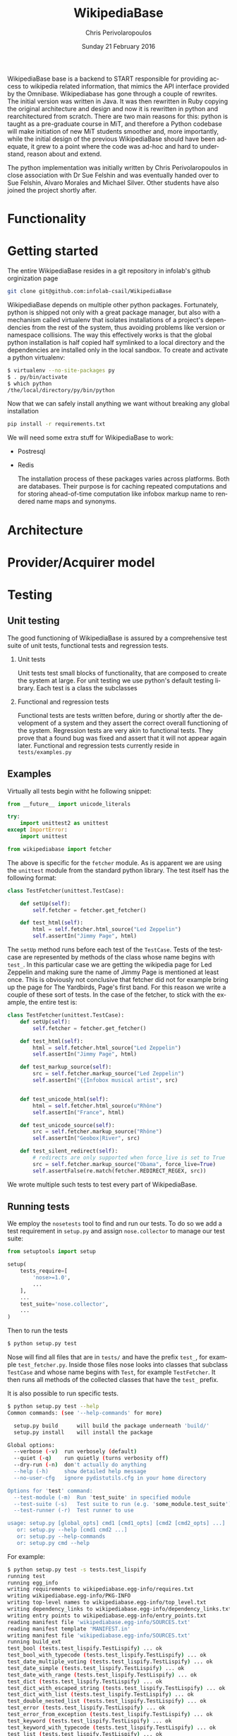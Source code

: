 #+TITLE:       WikipediaBase
#+AUTHOR:      Chris Perivolaropoulos
#+DATE:        Sunday 21 February 2016
#+EMAIL:       cperivol@csail.mit.edu
#+DESCRIPTION: START's backend for wikipedia
#+KEYWORDS:
#+LANGUAGE:    en
#+OPTIONS:     H:2 num:t toc:t \n:nil @:t ::t |:t ^:t f:t TeX:t
#+STARTUP:     showall


WikipediaBase base is a backend to START responsible for providing
access to wikipedia related information, that mimics the API
interface provided by the Omnibase. Wikipediabase has gone through a
couple of rewrites. The initial version was written in Java. It was
then rewritten in Ruby copying the original architecture and design
and now it is rewritten in python and rearchitectured from
scratch. There are two main reasons for this: python is taught as a
pre-graduate course in MiT, and therefore a Python codebase will make
initiation of new MiT students smoother and, more importantly, while
the initial design of the previous WikipediaBase should have been
adequate, it grew to a point where the code was ad-hoc and hard to
understand, reason about and extend.

The python implementation was initially written by Chris
Perivolaropoulos in close association with Dr Sue Felshin and was
eventually handed over to Sue Felshin, Alvaro Morales and Michael
Silver. Other students have also joined the project shortly after.

* Functionality

  #+INCLUDE: functionality.org

* Getting started

  The entire WikipediaBase resides in a git repository in infolab's
  github orginization page

  #+BEGIN_SRC sh
     git clone git@github.com:infolab-csail/WikipediaBase
  #+END_SRC


  WikipediaBase depends on multiple other python
  packages. Fortunately, python is shipped not only with a great
  package manager, but also with a mechanism called virtualenv that
  isolates installations of a project's dependencies from the rest of
  the system, thus avoiding problems like version or namespace
  collisions. The way this effectively works is that the global
  python installation is half copied half symlinked to a local
  directory and the dependencies are installed only in the local
  sandbox. To create and activate a python virtualenv:

  #+BEGIN_SRC sh
   $ virtualenv --no-site-packages py
   $ . py/bin/activate
   $ which python
   /the/local/directory/py/bin/python
  #+END_SRC

  Now that we can safely install anything we want without breaking
  any global installation

  #+BEGIN_SRC sh
   pip install -r requirements.txt
  #+END_SRC

  We will need some extra stuff for WikipediaBase to work:

  - Postresql
  - Redis

    The installation process of these packages varies across
    platforms. Both are databases. Their purpose is for caching
    repeated computations and for storing ahead-of-time computation
    like infobox markup name to rendered name maps and synonyms.

* Architecture

  #+INCLUDE: architecture.org

* Provider/Acquirer model

  #+INCLUDE: provider.org

* Testing
** Unit testing

   The good functioning of WikipediaBase is assured by a
   comprehensive test suite of unit tests, functional tests and
   regression tests.

*** Unit tests

    Unit tests test small blocks of functionality, that are composed
    to create the system at large. For unit testing we use python's
    default testing library. Each test is a class the subclasses

*** Functional and regression tests

    Functional tests are tests written before, during or shortly
    after the development of a system and they assert the correct
    overall functioning of the system. Regression tests are very akin
    to functional tests. They prove that a found bug was fixed and
    assert that it will not appear again later. Functional and
    regression tests currently reside in =tests/examples.py=

** Examples

   Virtually all tests begin witht he following snippet:

   #+BEGIN_SRC python
     from __future__ import unicode_literals

     try:
         import unittest2 as unittest
     except ImportError:
         import unittest

     from wikipediabase import fetcher
   #+END_SRC

   The above is specific for the =fetcher= module. As is apparent we
   are using the =unittest= module from the standard python
   library. The test itself has the following format:

   #+BEGIN_SRC python
     class TestFetcher(unittest.TestCase):

         def setUp(self):
             self.fetcher = fetcher.get_fetcher()

         def test_html(self):
             html = self.fetcher.html_source("Led Zeppelin")
             self.assertIn("Jimmy Page", html)

   #+END_SRC

   The =setUp= method runs before each test of the =TestCase=. Tests
   of the testcase are represented by methods of the class whose name
   begins with =test_=. In this particular case we are getting the
   wikipedia page for Led Zeppelin and making sure the name of Jimmy
   Page is mentioned at least once. This is obviously not conclusive
   that fetcher did not for example bring up the page for The
   Yardbirds, Page's first band. For this reason we write a couple of
   these sort of tests. In the case of the fetcher, to stick with the
   example, the entire test is:

   #+BEGIN_SRC python
     class TestFetcher(unittest.TestCase):
         def setUp(self):
             self.fetcher = fetcher.get_fetcher()

         def test_html(self):
             html = self.fetcher.html_source("Led Zeppelin")
             self.assertIn("Jimmy Page", html)

         def test_markup_source(self):
             src = self.fetcher.markup_source("Led Zeppelin")
             self.assertIn("{{Infobox musical artist", src)


         def test_unicode_html(self):
             html = self.fetcher.html_source(u"Rhône")
             self.assertIn("France", html)

         def test_unicode_source(self):
             src = self.fetcher.markup_source("Rhône")
             self.assertIn("Geobox|River", src)

         def test_silent_redirect(self):
             # redirects are only supported when force_live is set to True
             src = self.fetcher.markup_source("Obama", force_live=True)
             self.assertFalse(re.match(fetcher.REDIRECT_REGEX, src))
   #+END_SRC

   We wrote multiple such tests to test every part of WikipediaBase.

** Running tests

   We employ the =nosetests= tool to find and run our tests. To do so
   we add a test requirement in =setup.py= and assign =nose.collector=
   to manage our test suite:

   #+BEGIN_SRC python
     from setuptools import setup

     setup(
         tests_require=[
             'nose>=1.0',
             ...
         ],
         ...
         test_suite='nose.collector',
         ...
     )
   #+END_SRC

   Then to run the tests

   #+BEGIN_SRC sh
     $ python setup.py test
   #+END_SRC

   Nose will find all files that are in =tests/= and have the prefix
   =test_=, for example =test_fetcher.py=. Inside those files nose
   looks into classes that subclass =TestCase= and whose name begins
   with =Test=, for example =TestFetcher=. It then runs all methods of
   the collected classes that have the =test_= prefix.

   It is also possible to run specific tests.

   #+BEGIN_SRC sh
     $ python setup.py test --help
     Common commands: (see '--help-commands' for more)

       setup.py build      will build the package underneath 'build/'
       setup.py install    will install the package

     Global options:
       --verbose (-v)  run verbosely (default)
       --quiet (-q)    run quietly (turns verbosity off)
       --dry-run (-n)  don't actually do anything
       --help (-h)     show detailed help message
       --no-user-cfg   ignore pydistutils.cfg in your home directory

     Options for 'test' command:
       --test-module (-m)  Run 'test_suite' in specified module
       --test-suite (-s)   Test suite to run (e.g. 'some_module.test_suite')
       --test-runner (-r)  Test runner to use

     usage: setup.py [global_opts] cmd1 [cmd1_opts] [cmd2 [cmd2_opts] ...]
        or: setup.py --help [cmd1 cmd2 ...]
        or: setup.py --help-commands
        or: setup.py cmd --help
   #+END_SRC

   For example:

   #+BEGIN_SRC sh
     $ python setup.py test -s tests.test_lispify
     running test
     running egg_info
     writing requirements to wikipediabase.egg-info/requires.txt
     writing wikipediabase.egg-info/PKG-INFO
     writing top-level names to wikipediabase.egg-info/top_level.txt
     writing dependency_links to wikipediabase.egg-info/dependency_links.txt
     writing entry points to wikipediabase.egg-info/entry_points.txt
     reading manifest file 'wikipediabase.egg-info/SOURCES.txt'
     reading manifest template 'MANIFEST.in'
     writing manifest file 'wikipediabase.egg-info/SOURCES.txt'
     running build_ext
     test_bool (tests.test_lispify.TestLispify) ... ok
     test_bool_with_typecode (tests.test_lispify.TestLispify) ... ok
     test_date_multiple_voting (tests.test_lispify.TestLispify) ... ok
     test_date_simple (tests.test_lispify.TestLispify) ... ok
     test_date_with_range (tests.test_lispify.TestLispify) ... ok
     test_dict (tests.test_lispify.TestLispify) ... ok
     test_dict_with_escaped_string (tests.test_lispify.TestLispify) ... ok
     test_dict_with_list (tests.test_lispify.TestLispify) ... ok
     test_double_nested_list (tests.test_lispify.TestLispify) ... ok
     test_error (tests.test_lispify.TestLispify) ... ok
     test_error_from_exception (tests.test_lispify.TestLispify) ... ok
     test_keyword (tests.test_lispify.TestLispify) ... ok
     test_keyword_with_typecode (tests.test_lispify.TestLispify) ... ok
     test_list (tests.test_lispify.TestLispify) ... ok
     test_list_of_dict (tests.test_lispify.TestLispify) ... ok
     test_list_of_dict_with_typecode (tests.test_lispify.TestLispify) ... ok
     test_list_with_typecode (tests.test_lispify.TestLispify) ... ok
     test_nested_list (tests.test_lispify.TestLispify) ... ok
     test_none (tests.test_lispify.TestLispify) ... ok
     test_none_with_typecode (tests.test_lispify.TestLispify) ... ok
     test_number (tests.test_lispify.TestLispify) ... ok
     test_number_with_typecode (tests.test_lispify.TestLispify) ... ok
     test_string (tests.test_lispify.TestLispify) ... ok
     test_string_escaped (tests.test_lispify.TestLispify) ... ok
     test_string_not_keyword (tests.test_lispify.TestLispify) ... ok
     test_string_with_typecode (tests.test_lispify.TestLispify) ... ok
     test_unicode_string (tests.test_lispify.TestLispify) ... ok

     ----------------------------------------------------------------------
     Ran 27 tests in 0.047s

     OK
   #+END_SRC

* Synonyms

  Before we talk about synonyms it is important to concretely define
  symbols in the context of the omnibase universe:

  #+BEGIN_QUOTE
  Symbols are identifiers of "objects" in a data source. (The term
  "symbol" is unfortunate, since it has so many meanings in computer
  science, but we're stuck with it for historical reasons.)
  #+END_QUOTE

  Since language tends to have multiple ways of referring to the same
  things, defining aliases for symbols is imperative.

  #+BEGIN_QUOTE
  Synonyms are names which users can use to refer to symbols. (The
  term "synonym" is unfortunate, because this is really a one-way
  mapping -"gloss" would be a better term but we're stuck with
  "synonym" for hysterical raisins.)
  #+END_QUOTE

  The definition of synonyms is the job of the backend
  itself. Therefore it is the job of WikipediaBase to define the set
  of synonyms required.

** Good/Bad synonyms

   There are rules to what is considered a good and what a bad
   synonym. In short synonyms:

   - Should not lead with articles ("the", "a", "an")
   - Should not lead with "File:" or "TimedText:".
   - Should not fragment anchors. Eg "Alexander_Pushkin#Legacy"
   - Should not start with the following:
     - "List of "
     - "Lists of "
     - "Wikipedia: "
     - "Category: "
     - ":Category: "
     - "User: "
     - "Image: "
     - "Media: "
     - "Arbitration in location"
     - "Communications in location"
     - "Constitutional history of location"
     - "Economy of location"
     - "Demographics of location"
     - "Foreign relations of location"
     - "Geography of location"
     - "History of location"
     - "Military of location"
     - "Politics of location"
     - "Transport in location"
     - "Outline of topic"

   - Should not match =\d\d\d\d in location= or =location in \d\d\d\d=
   - Should not be names of disabiguation pages. To make this
     inclusive for all relevant pages, including typos, that means
     symbols that match =\([Dd]isambig[^)]*\)=
   - Synonyms that both a) could be mistaken for ones that start with
     articles and b) might subsume something useful. That means that
     for example "A. House" (synonym of "Abraham House") is
     disqualified because it might mislead START in the case of
     questions like "How much does a house cost in the Silicon
     Valley?". On the other hand "a priori" can be kept because there
     are no sensible queries where "a" is an article before "priori".

** Synonym generation

   To accommodate these restrictions two methods are
   employed. Disqualification and modification of synonym
   candidates. First modification is attempted and if that fails we
   disqualify. The rules for modification are as follows:

   - Strip determiners (articles) that are at the beginning of a
     synonym (or would be at the beginning if not for punctuation):
     - "A "
     - "An "
     - "The "
     - '(The) '
     - The&nbsp;
     - etc.

   - Generate both versions, with and without paren. Eg given symbol
     "Raven (journal)" generate both:
     - "Raven (journal)"
     - "Raven"

   - Generate before and after slash, but not the original symbol, e.g.:
     - Given symbol "Russian language/Russian alphabet" generate both
       - "Russian language"
       - "Russian alphabet"

   - Reverse inverted synonyms with commas. Eg given synonym "Congo,
     Democratic Republic Of The" invert it to get "Democratic
     Republic Of The Congo"

   - As usual, get rid of leading articles if necessary. Eg given
     synonym "Golden ratio, the" replace it with "the Golden ratio",
     then strip articles to get: "Golden ratio" same goes for a, an,
     etc.

   This way we generate an initial set of synonyms from the name of
   the object itself. Furthermore we can generate a set of synonyms
   from wikipedia redirects to the article. Wikipedia kindly provides
   an SQL dump for all redirects.

   To load the table, in your database where you have loaded the
   wikipedia data, you should load the redirects table:

   #+BEGIN_SRC sh
     wget https://dumps.wikimedia.org/enwiki/latest/enwiki-latest-redirect.sql.gz \
       -O redirect.sql.gz && gzcat redirect.sql.gz | mysql
   #+END_SRC

   And then from the SQL db to find all (good and bad) synonyms to
   Bill Clinton you can:

   #+BEGIN_SRC sql
    mysql> select page_title, rd_title from redirect join page on rd_from = page_id and (rd_title = "Bill_Clinton" or page_title = "Bill_Clinton");
    +-------------------------------------+--------------+
    | page_title                          | rd_title     |
    +-------------------------------------+--------------+
    | BillClinton                         | Bill_Clinton |
    | William_Jefferson_Clinton           | Bill_Clinton |
    | President_Clinton                   | Bill_Clinton |
    | William_Jefferson_Blythe_IV         | Bill_Clinton |
    | Bill_Blythe_IV                      | Bill_Clinton |
    | Clinton_Gore_Administration         | Bill_Clinton |
    | Buddy_(Clinton's_dog)               | Bill_Clinton |
    | Bill_clinton                        | Bill_Clinton |
    | William_Jefferson_Blythe_III        | Bill_Clinton |
    | President_Bill_Clinton              | Bill_Clinton |
    | Bull_Clinton                        | Bill_Clinton |
    | Clinton,_Bill                       | Bill_Clinton |
    | William_clinton                     | Bill_Clinton |
    | 42nd_President_of_the_United_States | Bill_Clinton |
    | Bill_Jefferson_Clinton              | Bill_Clinton |
    | William_J._Clinton                  | Bill_Clinton |
    | Billl_Clinton                       | Bill_Clinton |
    | Bill_Clinton\                       | Bill_Clinton |
    | Bill_Clinton's_Post_Presidency      | Bill_Clinton |
    | Bill_Clinton's_Post-Presidency      | Bill_Clinton |
    | Klin-ton                            | Bill_Clinton |
    | Bill_J._Clinton                     | Bill_Clinton |
    | William_Jefferson_"Bill"_Clinton    | Bill_Clinton |
    | William_Blythe_III                  | Bill_Clinton |
    | William_J._Blythe                   | Bill_Clinton |
    | William_J._Blythe_III               | Bill_Clinton |
    | Bil_Clinton                         | Bill_Clinton |
    | WilliamJeffersonClinton             | Bill_Clinton |
    | William_J_Clinton                   | Bill_Clinton |
    | Bill_Clinton's_sex_scandals         | Bill_Clinton |
    | Billy_Clinton                       | Bill_Clinton |
    | Willam_Jefferson_Blythe_III         | Bill_Clinton |
    | William_"Bill"_Clinton              | Bill_Clinton |
    | Billll_Clinton                      | Bill_Clinton |
    | Bill_Klinton                        | Bill_Clinton |
    | William_Clinton                     | Bill_Clinton |
    | Willy_Clinton                       | Bill_Clinton |
    | William_Jefferson_(Bill)_Clinton    | Bill_Clinton |
    | Bubba_Clinton                       | Bill_Clinton |
    | MTV_president                       | Bill_Clinton |
    | MTV_President                       | Bill_Clinton |
    | The_MTV_President                   | Bill_Clinton |
    | Howard_G._Paster                    | Bill_Clinton |
    | Clintonesque                        | Bill_Clinton |
    | William_Clinton                     | Bill_Clinton |
    | William_Jefferson_Clinton           | Bill_Clinton |
    +-------------------------------------+--------------+
    46 rows in set (11.77 sec)
   #+END_SRC

* Backend databases

  Wikipediabase uses primarily a remote data store that implements the
  mediawiki interface and attempts to deal with the arising
  performance issues by aggressively caching pages to a backend
  key-value based database. The interface with the database is
  abstracted by using a python-style dictionary interface, which is
  implemented in =persistentkv.py=. Implemented backends are presented
  below, but it is trivial to provide any backend one can come up
  with.

  Another feature that the interface to the database should be able to
  handle is the encoding of the saved objects. Because virtually all
  of the stored data is text, the underlying database should be able
  to reliably retrieve exactly the text that was saved, taking into
  account the encoding. Because of DBM's limitation that keys should
  only be ASCII encoded the base class for interfacing with the
  database, =EncodedDict=, implements the =_encode_key= and
  =_decode_key= methods (that default to identity functions) to
  provide an easy hook for implementations to deal with this possible
  issue.

** DBM

   Several dbm implementations are provided by the python standard
   library. None of the implementations shipped with python are part
   of the python standard library itself however. Some of the DBM
   implementations that are available via the standard python library
   are:

   - AnyDBM
   - GNU DBM
   - Berkeley DBM

   It is worth noting that the performance and smooth functioning of
   these libraries is highly dependent on the underlying platform.

   As mentioned above, the interface classes to DBM transcode keys to
   ASCII. The precise way that is done is:

   #+BEGIN_SRC python
         def _encode_key(self, key):
             if isinstance(key, unicode):
                 return key.encode('unicode_escape')

             return str(key)

         def _decode_key(self, key):
             return key.decode('unicode_escape')

   #+END_SRC

** SQLite

   SQLite was also considered as caching backend
   database. Unfortunately it's perfomance for our particular purpose
   was disappointing.

   We used a very thin wrapper, =sqlitedict=, to get a key-value
   interface to SQLite -- a relational database. The related
   WikipediaBase code is very short:

   #+BEGIN_SRC python
     from sqlitedict import SqliteDict

     class SqlitePersistentDict(EncodedDict):
         def __init__(self, filename, configuration=configuration):
             if not filename.endswith('.sqlite'):
                 filename += '.sqlite'

             db = SqliteDict(filename)
             super(SqlitePersistentDict, self).__init__(db)

         def sync(self):
             self.db.close()
             super(SqlitePersistentDict, self).sync()
   #+END_SRC

   Below are two benchmark functions that will read/write 100000 times
   to a key-value database.

   #+BEGIN_SRC python
     def benchmark_write(dic, times=100000):
         for i in xrange(times):
             dic['o' + str(i)] = str(i) * 1000

     def benchmark_read(dic, times=100000):
         for i in xrange(times):
             dic['o' + str(i)]
   #+END_SRC

   And here they are run over memory based =tmpfs= on deban.

   #+BEGIN_SRC python
     >>> import timeit
     >>> sqlkv = SqlitePersistentDict('/tmp/bench1.sqlite')
     >>> timeit.timeit(lambda : benchmark_write(sqlkv), number=100)
     10.847157955169678
     >>> timeit.timeit(lambda : benchmark_read(sqlkv), number=100)
     18.88098978996277
     >>> dbmkv = DbmPersistentDict('/tmp/bench.dbm')
     >>> timeit.timeit(lambda : benchmark_write(dbmkv), number=100)
     0.18030309677124023
     >>> timeit.timeit(lambda : benchmark_read(dbmkv), number=100)
     0.14914202690124512
   #+END_SRC

   The DBM database is nearly 10 times faster than sqlite. The
   difference in perfomance is due to the different committing
   policies of the two. It might be possible to callbrate SQLite to be
   as fast as DBM but not in any trivial way.

** Other backends

   Other backends were considered, most notably Redis which was
   actually implemented shortly after the project handoff by Alvaro
   Morales. The reason we did not initially use it was that it is
   modeled as a server-client which adds complexity to an aspect of
   the system that should be as simple as possible. Another reason for
   our initial skepticism towards third party -- ie. not shipped with
   python -- databases was to avoid extra dependencies, especially
   when they are the cool database du jour.

* Data sources
** HTML and MediaWiki API

   The initial approach to getting the data is to retrieve the normal
   HTML versions of wikipedia articles and using edit pages to
   retrieve the mediawiki markup. We invariably use the original
   wikipedia.org site for performance reasons (See wikipedia-mirror
   runtime performance section).

   Mediawiki provides a RESTful API for all the required
   functionality. The basic premise is that one can send requests with
   =POST= or =GET= methods and get a response formulated in XML or
   JSON. The prefered response type for WikipediaBase was sending
   =GET= HTTP requests to receive =JSON= data. =GET= was selected
   because it is explicitly suggested in the mediawiki API page
   because caching happens at the HTTP level.

   #+BEGIN_QUOTE
   Per the HTTP specification, POST requests cannot be
   cached. Therefore, whenever you're reading data from the web
   service API, you should use GET requests, not POST.

   Also note that a request cannot be served from cache unless the URL is
   exactly the same. If you make a request for
   api.php?....titles=Foo|Bar|Hello, and cache the result, then a request
   for api.php?....titles=Hello|Bar|Hello|Foo will not go through the
   cache  even though MediaWiki returns the same data!
   #+END_QUOTE

   =JSON= was selected simply because the python =json= package in the
   standard library is much easier to use than =lxml=, the library we
   use for XML/HTML parsing.

** Dumps / Database

   Direct interface with a local database, besides caching using mdb
   and/or sqlite was not implemented as part of the thesis. However
   shotrly after caching and compile time data pools in redis and
   postrgres were implemented.

* Date parser
  #+INCLUDE: dateparser.org
